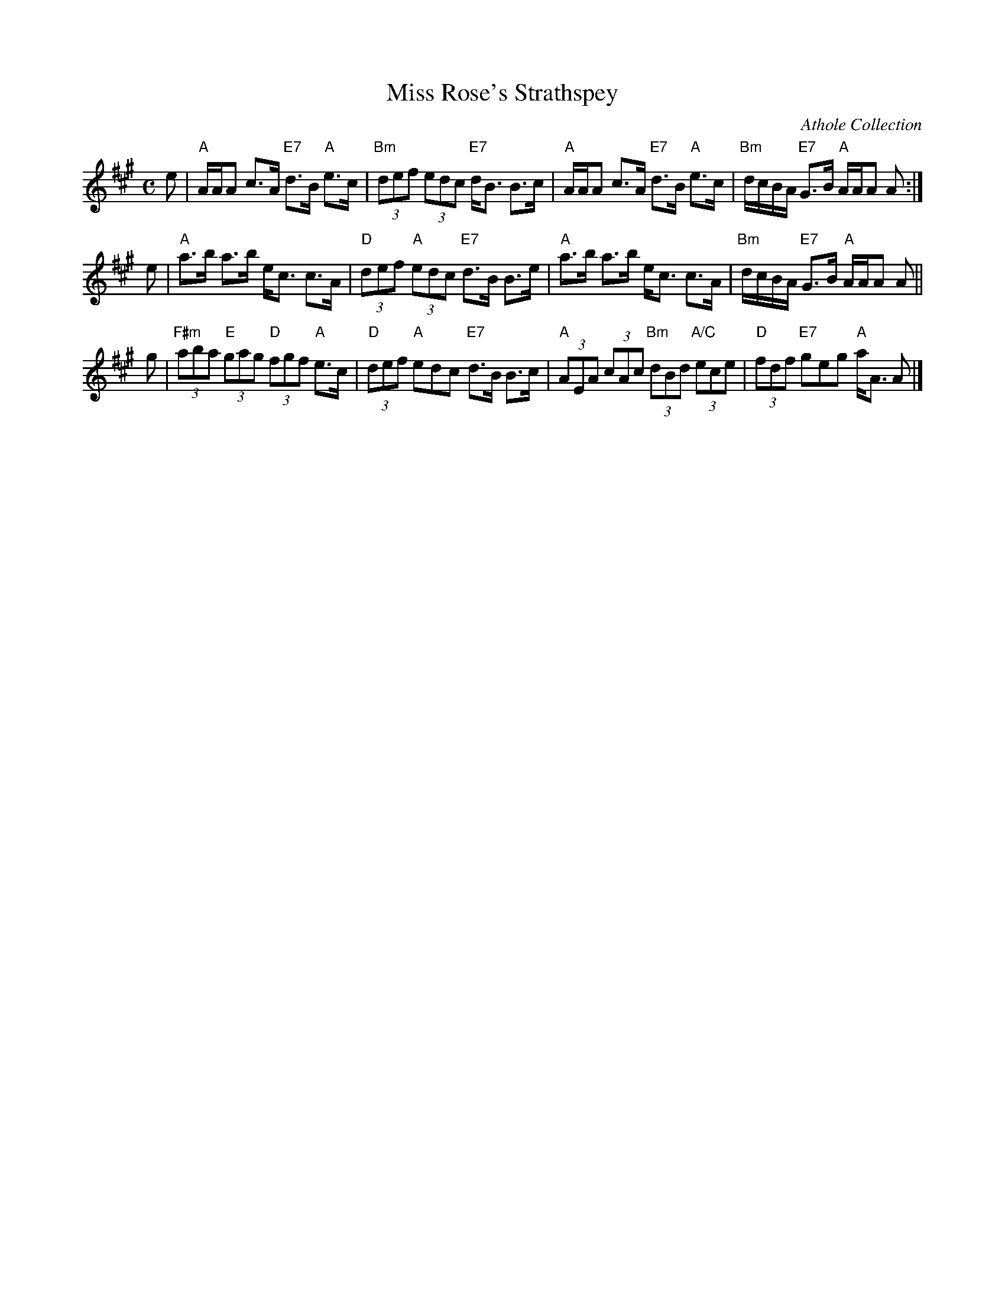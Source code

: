X: 28021
T: Miss Rose's Strathspey
R: strathspey
B: RSCDS 28-2
N: Recommented tune for Pretty Polly
O: Athole Collection
Z: 1997 by John Chambers <jc:trillian.mit.edu>
M: C
L: 1/8
K: A
   e \
| "A"A/A/A c>A "E7"d>B "A"e>c | "Bm"(3def (3edc "E7"d<B B>c \
| "A"A/A/A c>A "E7"d>B "A"e>c | "Bm"d/c/B/A/ "E7"G>B "A"A/A/A A :|
   e \
| "A"a>b a>b e<c c>A | "D"(3def "A"(3edc "E7"d>B B>e \
| "A"a>b a>b e<c c>A | "Bm"d/c/B/A/ "E7"G>B "A"A/A/A A ||
   g \
| "F#m"(3aba "E"(3gag "D"(3fgf "A"e>c | "D"(3def "A"edc "E7"d>B B>c \
| "A"(3AEA (3cAc "Bm"(3dBd "A/C"(3ece | "D"(3fdf "E7"geg "A"a<A A |]
